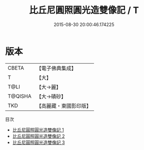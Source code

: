 #+TITLE: 比丘尼圓照圓光造雙像記 / T

#+DATE: 2015-08-30 20:00:46.174225
* 版本
 |     CBETA|【電子佛典集成】|
 |         T|【大】     |
 |      T@LI|【大→麗】   |
 |   T@QISHA|【大→磧砂】  |
 |       TKD|【高麗藏・東國影印版】|
目次
 - [[file:KR6f0011_001.txt][比丘尼圓照圓光造雙像記 1]]
 - [[file:KR6f0011_002.txt][比丘尼圓照圓光造雙像記 2]]
 - [[file:KR6f0011_003.txt][比丘尼圓照圓光造雙像記 3]]

